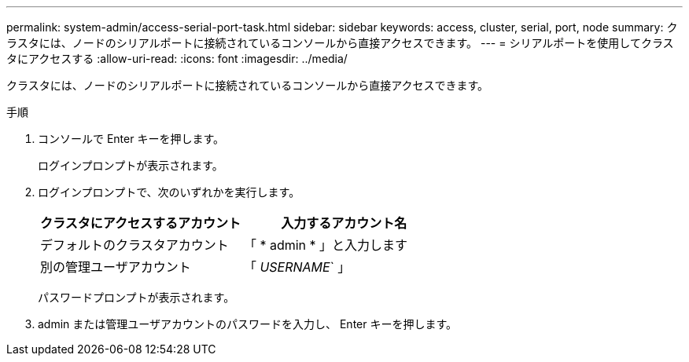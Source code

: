 ---
permalink: system-admin/access-serial-port-task.html 
sidebar: sidebar 
keywords: access, cluster, serial, port, node 
summary: クラスタには、ノードのシリアルポートに接続されているコンソールから直接アクセスできます。 
---
= シリアルポートを使用してクラスタにアクセスする
:allow-uri-read: 
:icons: font
:imagesdir: ../media/


[role="lead"]
クラスタには、ノードのシリアルポートに接続されているコンソールから直接アクセスできます。

.手順
. コンソールで Enter キーを押します。
+
ログインプロンプトが表示されます。

. ログインプロンプトで、次のいずれかを実行します。
+
|===
| クラスタにアクセスするアカウント | 入力するアカウント名 


 a| 
デフォルトのクラスタアカウント
 a| 
「 * admin * 」と入力します



 a| 
別の管理ユーザアカウント
 a| 
「 _USERNAME_` 」

|===
+
パスワードプロンプトが表示されます。

. admin または管理ユーザアカウントのパスワードを入力し、 Enter キーを押します。

